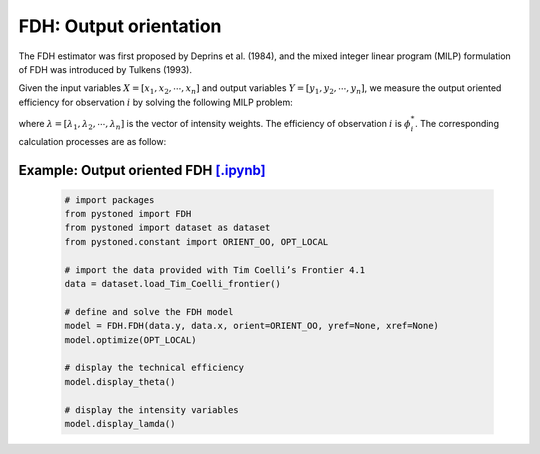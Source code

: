===========================
FDH: Output orientation
===========================

The FDH estimator was first proposed by Deprins et al. (1984), and the mixed
integer linear program (MILP) formulation of FDH was introduced by Tulkens (1993).

Given the input variables :math:`X = [x_1, x_2, \cdots, x_n]` and output variables :math:`Y = [y_1, y_2, \cdots, y_n]`,
we measure the output oriented efficiency for observation :math:`i` by solving the following MILP problem: 

.. math::
    :nowrap:
    
    \begin{align*}
            \underset{\mathbf{\phi},\mathbf{\lambda}}max \quad \phi_i \\ 
            \mbox{s.t.} \quad 
            X\lambda \le x_i  \\
            Y\lambda \ge y_i \phi_i \\
            \sum \lambda = 1 \\
            \lambda_j \in \{0, 1\}, \forall j
    \end{align*}

where :math:`\lambda = [\lambda_1, \lambda_2, \cdots, \lambda_n]` is the vector of intensity weights. The efficiency
of observation :math:`i` is :math:`\phi^*_i`. The corresponding calculation processes are as follow: 

Example: Output oriented FDH `[.ipynb] <https://colab.research.google.com/github/ds2010/pyStoNED/blob/master/notebooks/FDH_oo.ipynb>`_
---------------------------------------------------------------------------------------------------------------------

    .. code:: python
    
        # import packages
        from pystoned import FDH
        from pystoned import dataset as dataset
        from pystoned.constant import ORIENT_OO, OPT_LOCAL
        
        # import the data provided with Tim Coelli’s Frontier 4.1
        data = dataset.load_Tim_Coelli_frontier()
        
        # define and solve the FDH model
        model = FDH.FDH(data.y, data.x, orient=ORIENT_OO, yref=None, xref=None)
        model.optimize(OPT_LOCAL)
    
        # display the technical efficiency
        model.display_theta()
    
        # display the intensity variables
        model.display_lamda()
    